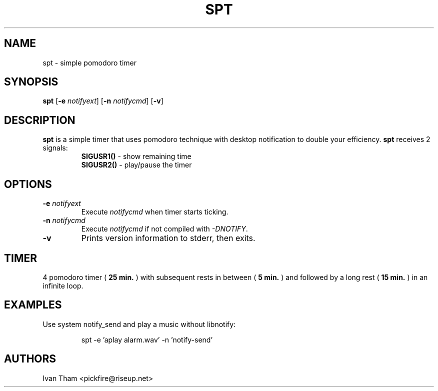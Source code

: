 .TH SPT 1 spt\-VERSION
.SH NAME
spt \- simple pomodoro timer
.SH SYNOPSIS
.B spt
.RB [ \-e
.IR notifyext ]
.RB [ \-n
.IR notifycmd ]
.RB [ \-v ]
.SH DESCRIPTION
.B spt
is a simple timer that uses pomodoro technique with desktop notification to
double your efficiency.
.B spt
receives 2 signals:
.RS
.B SIGUSR1()
\- show remaining time
.br
.B SIGUSR2()
\- play/pause the timer
.RE
.SH OPTIONS
.TP
.BI \-e " notifyext"
Execute
.I notifycmd
when timer starts ticking.
.TP
.BI \-n " notifycmd"
Execute
.I notifycmd
if not compiled with
.IR "-DNOTIFY".
.TP
.BI \-v
Prints version information to stderr, then exits.
.SH TIMER
4 pomodoro timer (
.B 25 min.
) with subsequent rests in between (
.B 5 min.
) and followed by a long rest (
.B 15 min.
) in an infinite loop.
.SH EXAMPLES
Use system notify_send and play a music without libnotify:
.IP
spt -e 'aplay alarm.wav' -n 'notify-send'
.SH AUTHORS
Ivan Tham <pickfire@riseup.net>

